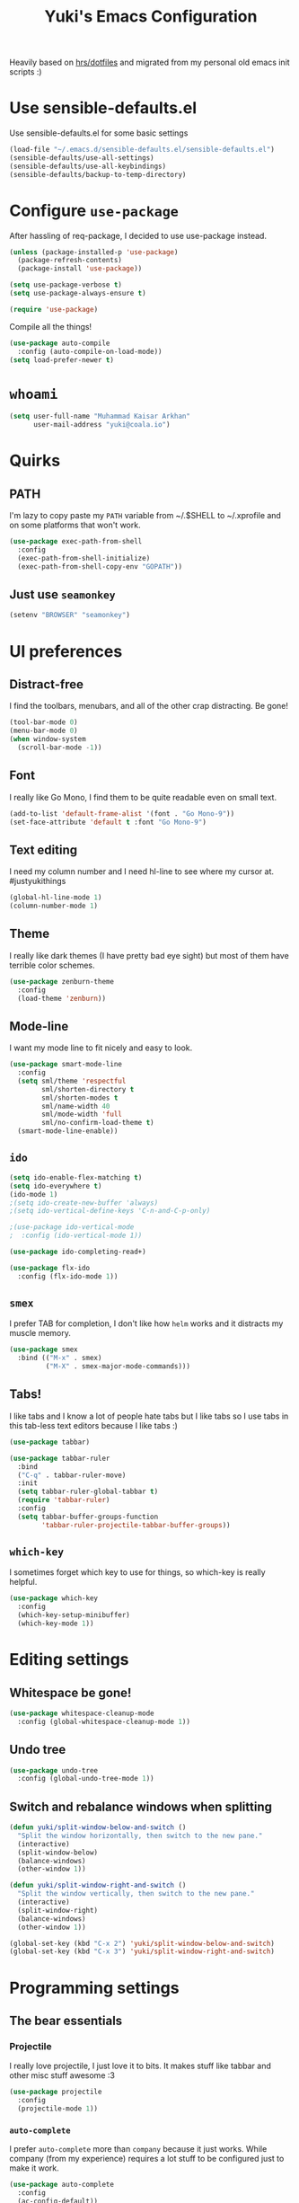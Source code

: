 #+TITLE: Yuki's Emacs Configuration

Heavily based on [[https://github.com/hrs/dotfiles][hrs/dotfiles]] and migrated from my personal old emacs init
scripts :)

* Use sensible-defaults.el

  Use sensible-defaults.el for some basic settings

  #+BEGIN_SRC emacs-lisp
    (load-file "~/.emacs.d/sensible-defaults.el/sensible-defaults.el")
    (sensible-defaults/use-all-settings)
    (sensible-defaults/use-all-keybindings)
    (sensible-defaults/backup-to-temp-directory)
  #+END_SRC

* Configure =use-package=

  After hassling of req-package, I decided to use use-package instead.

  #+BEGIN_SRC emacs-lisp
    (unless (package-installed-p 'use-package)
      (package-refresh-contents)
      (package-install 'use-package))

    (setq use-package-verbose t)
    (setq use-package-always-ensure t)

    (require 'use-package)
  #+END_SRC

  Compile all the things!

  #+BEGIN_SRC emacs-lisp
    (use-package auto-compile
      :config (auto-compile-on-load-mode))
    (setq load-prefer-newer t)
  #+END_SRC

* =whoami=

  #+BEGIN_SRC emacs-lisp
    (setq user-full-name "Muhammad Kaisar Arkhan"
          user-mail-address "yuki@coala.io")
  #+END_SRC

* Quirks
** PATH

   I'm lazy to copy paste my =PATH= variable from ~/.$SHELL to ~/.xprofile and
   on some platforms that won't work.

   #+BEGIN_SRC emacs-lisp
     (use-package exec-path-from-shell
       :config
       (exec-path-from-shell-initialize)
       (exec-path-from-shell-copy-env "GOPATH"))
   #+END_SRC

** Just use =seamonkey=

   #+BEGIN_SRC emacs-lisp
     (setenv "BROWSER" "seamonkey")
   #+END_SRC

* UI preferences
** Distract-free

   I find the toolbars, menubars, and all of the other crap distracting. Be gone!

   #+BEGIN_SRC emacs-lisp
     (tool-bar-mode 0)
     (menu-bar-mode 0)
     (when window-system
       (scroll-bar-mode -1))
   #+END_SRC

** Font

   I really like Go Mono, I find them to be quite readable even on small text.

   #+BEGIN_SRC emacs-lisp
     (add-to-list 'default-frame-alist '(font . "Go Mono-9"))
     (set-face-attribute 'default t :font "Go Mono-9")
   #+END_SRC

** Text editing

   I need my column number and I need hl-line to see where my cursor at.
   #justyukithings

   #+BEGIN_SRC emacs-lisp
     (global-hl-line-mode 1)
     (column-number-mode 1)
   #+END_SRC

** Theme

   I really like dark themes (I have pretty bad eye sight) but most of them have
   terrible color schemes.

   #+BEGIN_SRC emacs-lisp
     (use-package zenburn-theme
       :config
       (load-theme 'zenburn))
   #+END_SRC

** Mode-line

   I want my mode line to fit nicely and easy to look.

   #+BEGIN_SRC emacs-lisp
     (use-package smart-mode-line
       :config
       (setq sml/theme 'respectful
             sml/shorten-directory t
             sml/shorten-modes t
             sml/name-width 40
             sml/mode-width 'full
             sml/no-confirm-load-theme t)
       (smart-mode-line-enable))
   #+END_SRC

** =ido=

   #+BEGIN_SRC emacs-lisp
     (setq ido-enable-flex-matching t)
     (setq ido-everywhere t)
     (ido-mode 1)
     ;(setq ido-create-new-buffer 'always)
     ;(setq ido-vertical-define-keys 'C-n-and-C-p-only)

     ;(use-package ido-vertical-mode
     ;  :config (ido-vertical-mode 1))

     (use-package ido-completing-read+)

     (use-package flx-ido
       :config (flx-ido-mode 1))
   #+END_SRC

** =smex=

   I prefer TAB for completion, I don't like how =helm= works and it distracts
   my muscle memory.

   #+BEGIN_SRC emacs-lisp
     (use-package smex
       :bind (("M-x" . smex)
              ("M-X" . smex-major-mode-commands)))
   #+END_SRC

** Tabs!

   I like tabs and I know a lot of people hate tabs but I like tabs so I use tabs
   in this tab-less text editors because I like tabs :)

   #+BEGIN_SRC emacs-lisp
     (use-package tabbar)

     (use-package tabbar-ruler
       :bind
       ("C-q" . tabbar-ruler-move)
       :init
       (setq tabbar-ruler-global-tabbar t)
       (require 'tabbar-ruler)
       :config
       (setq tabbar-buffer-groups-function
             'tabbar-ruler-projectile-tabbar-buffer-groups))

   #+END_SRC

** =which-key=

   I sometimes forget which key to use for things, so which-key is really
   helpful.

   #+BEGIN_SRC emacs-lisp
     (use-package which-key
       :config
       (which-key-setup-minibuffer)
       (which-key-mode 1))
   #+END_SRC

* Editing settings
** Whitespace be gone!

   #+BEGIN_SRC emacs-lisp
     (use-package whitespace-cleanup-mode
       :config (global-whitespace-cleanup-mode 1))
   #+END_SRC

** Undo tree

   #+BEGIN_SRC emacs-lisp
     (use-package undo-tree
       :config (global-undo-tree-mode 1))
   #+END_SRC

** Switch and rebalance windows when splitting

   #+BEGIN_SRC emacs-lisp
     (defun yuki/split-window-below-and-switch ()
       "Split the window horizontally, then switch to the new pane."
       (interactive)
       (split-window-below)
       (balance-windows)
       (other-window 1))

     (defun yuki/split-window-right-and-switch ()
       "Split the window vertically, then switch to the new pane."
       (interactive)
       (split-window-right)
       (balance-windows)
       (other-window 1))

     (global-set-key (kbd "C-x 2") 'yuki/split-window-below-and-switch)
     (global-set-key (kbd "C-x 3") 'yuki/split-window-right-and-switch)
   #+END_SRC

* Programming settings
** The bear essentials
*** Projectile

    I really love projectile, I just love it to bits. It makes stuff like tabbar
    and other misc stuff awesome :3

    #+BEGIN_SRC emacs-lisp
      (use-package projectile
        :config
        (projectile-mode 1))
    #+END_SRC

*** =auto-complete=

    I prefer =auto-complete= more than =company= because it just works. While
    company (from my experience) requires a lot stuff to be configured just to
    make it work.

    #+BEGIN_SRC emacs-lisp
      (use-package auto-complete
        :config
        (ac-config-default))
    #+END_SRC

*** =flycheck=

    Just =flycheck=, nothing special.

    #+BEGIN_SRC emacs-lisp
      (use-package flycheck
        :config
        (global-flycheck-mode 1))
    #+END_SRC

*** Magit

    Magit is AWESOME. I use it a lot more than =git= itself.

    #+BEGIN_SRC emacs-lisp
      (use-package magit
        :bind ("C-c C-z" . magit-status))
    #+END_SRC

*** Origami

    Origami is basically org-style code folding, which is nice.

    #+BEGIN_SRC emacs-lisp
      (use-package origami
        :bind ("C-." . origami-toggle-node)
        :config
        (global-origami-mode 1))
    #+END_SRC

*** Smart Parentheses

    I don't like having to close my parenthese manually, especially when
    programming in Lisp.

    #+BEGIN_SRC emacs-lisp
      (use-package smartparens
        :config (smartparens-global-mode 1))
    #+END_SRC

*** Highlight Parentheses

    I need it to be highlighted so I know which parentheses closes which. Also,
    Lisp.

    #+BEGIN_SRC emacs-lisp
      (use-package highlight-parentheses
        :config (global-highlight-parentheses-mode 1))
    #+END_SRC

*** No =TAB= allowed

    =TAB=s sucks. I really hate looking at them when using the terminal.

    #+BEGIN_SRC emacs-lisp
      (setq-default indent-tabs-mode nil)
    #+END_SRC

** Python

   I use Python daily now (Thanks coala!) and this setup is pretty basic but it
   does the job.

   #+BEGIN_SRC emacs-lisp
     (use-package virtualenvwrapper
       :init (setq venv-location "~/.virtualenvs")
       :config
       (venv-initialize-interactive-shells)
       (venv-initialize-eshell))

     (use-package jedi
       :config
       (setq jedi:setup-keys t)
       (setq jedi:complete-on-dot t)
       (add-hook 'python-mode-hook
                 (lambda ()
                   (jedi:setup)
                   (jedi:ac-setup))))
   #+END_SRC

** Go

   Nothing special here, just the usual go mode with autocomplete

   #+BEGIN_SRC emacs-lisp
     (use-package go-mode)
     (use-package go-autocomplete)
   #+END_SRC

** Haskell

   Well, other than =intero=, there's really nothing special about this as well

   #+BEGIN_SRC emacs-lisp
     (use-package haskell-mode)

     (use-package intero
       :config (add-hook 'haskell-mode-hook 'intero-mode))
   #+END_SRC

** Lisp
*** Scheme

   Just geiser, /shrug/

   #+BEGIN_SRC emacs-lisp
     (use-package geiser)
   #+END_SRC

*** Common Lisp

    Well, Common Lisp is a guilty pleasure of mine ;)

    #+BEGIN_SRC emacs-lisp
      (use-package slime
        :config
        (setq inferior-lisp-program "/usr/bin/sbcl")
        (setq slime-contribs '(slime-fancy)))
    #+END_SRC

** Web

   I don't do web development that much but sometimes I do for stuff like fixing
   broken templates or little amount of repairs.

   #+BEGIN_SRC emacs-lisp
     (use-package web-mode
       :mode
       (("\\.phtml\\'" . web-mode)
        ("\\.tpl\\.php\\'" . web-mode)
        ("\\.[agj]sp\\'" . web-mode)
        ("\\.erb\\'" . web-mode)
        ("\\.mustache\\'" . web-mode)
        ("\\.djhtml\\'" . web-mode)
        ("\\.html?\\'" . web-mode)))
   #+END_SRC

** Ruby

   I don't code Ruby that much anymore but I still have it setup just in case I go
   back to it.

   #+BEGIN_SRC emacs-lisp
     (use-package robe
       :config
       (add-hook 'ruby-mode-hook 'robe-mode)
       (add-hook 'robe-mode-hook 'ac-robe-setup))

     (use-package rubocop
       :config (add-hook 'ruby-mode-hook 'rubocop-mode))
   #+END_SRC

** C/C++

   Just stuff that I use when programming in C. I rarely do C++ (because it sucks,
   IMO). Irony is pretty great.

   #+BEGIN_SRC emacs-lisp
     (use-package irony
       :init
       (defun my-irony-hook ()
         (add-to-list 'ac-sources 'ac-source-irony))
       (add-hook 'irony-mode-hook 'my-irony-hook)
       :config
       (add-hook 'c-mode-hook 'irony-mode)
       (add-hook 'c++-mode-hook 'irony-mode))

     (use-package flycheck-irony)
   #+END_SRC

** Dockerfile

   Nothing special, just =dockerfile-mode=

   #+BEGIN_SRC emacs-lisp
     (use-package dockerfile-mode)
   #+END_SRC

** YAML
   Just =yaml-mode=

   #+BEGIN_SRC emacs-lisp
     (use-package yaml-mode)
   #+END_SRC

* Writing
** AsciiDoc

   I like AsciiDoc, but I think =org-mode= is slowly replacing  do you mean not all =txt= files =adoc= files?!

   #+BEGIN_SRC emacs-lisp
     (use-package adoc-mode
       :mode
       (("\\.adoc\\'" . adoc-mode)
        ("\\.asciidoc\\'" . adoc-mode)))
   #+END_SRC

** Markdown

   I seriously hate markdown but I'm forced to use it because a lot of people
   like it. Whatever I guess.

   #+BEGIN_SRC emacs-lisp
     (use-package markdown-mode
       :mode
       (("\\.md\\'" . markdown-mode)
        ("\\.markdown\\'" . markdown-mode)))
   #+END_SRC

* All things =org=
** Make =code= pretty

   I don't like looking at my code on org without pretty highlights.

   #+BEGIN_SRC emacs-lisp
     (setq org-src-fontify-natively t)
   #+END_SRC

** IPython

   I like IPython and I want to use it with =org-mode=.

   #+BEGIN_SRC emacs-lisp
     (use-package ob-ipython)
   #+END_SRC

** Bullets

   I just like them.

   #+BEGIN_SRC emacs-lisp
     (use-package org-bullets
       :config
       (add-hook 'org-mode-hook
                 (lambda ()
                   (org-bullets-mode t))))
   #+END_SRC

** Ellipsis

   #+BEGIN_SRC emacs-lisp
     (setq org-ellipsis "⤵")
   #+END_SRC

** Use the same window when editing code

   #+BEGIN_SRC emacs-lisp
     (setq org-src-window-setup 'current-window)
   #+END_SRC

** Enable spell checking in org

   #+BEGIN_SRC emacs-lisp
     (add-hook 'org-mode-hook 'flyspell-mode)
   #+END_SRC

** Make TABs native in code

   #+BEGIN_SRC emacs-lisp
     (setq org-src-tab-acts-natively t)
   #+END_SRC

** Exports

   #+BEGIN_SRC emacs-lisp
     (require 'ox-beamer)
     (require 'ox-md)
   #+END_SRC

** Task management
*** Setup directories

    I store my org files in =~/org= and have that sync with Syncthing to my other
    machines and Android Phone. Finished tasks goes to =~/org/archive.org=.

    #+BEGIN_SRC emacs-lisp
      (setq org-directory "~/org")

      (defun org-file-path (filename)
        "Return the absolute address of an org file, given its relative name."
        (concat (file-name-as-directory org-directory) filename))

      (setq org-index-file (org-file-path "index.org"))
      (setq org-archive-location
            (concat (org-file-path "archive.org") "::* From %s"))
    #+END_SRC

    TODOs goes to index.

    #+BEGIN_SRC emacs-lisp
      (setq org-agenda-files (list org-index-file))
    #+END_SRC

    Archive TODO when done.

    #+BEGIN_SRC emacs-lisp
      (defun yuki/mark-done-and-archive ()
        "Mark the state of an org-mode item as DONE and archive it."
        (interactive)
        (org-todo 'done)
        (org-archive-subtree))

      (define-key org-mode-map (kbd "C-c C-x C-s") 'yuki/mark-done-and-archive)
    #+END_SRC

    Record the time that a TODO was archived.

    #+BEGIN_SRC emacs-lisp
      (setq org-log-done 'time)
    #+END_SRC

*** Capture templates

    #+BEGIN_SRC emacs-lisp
      (setq org-capture-templates
            '(("t" "Todo"
               entry
               (file+headline org-index-file "Inbox")
               "* TODO %?\n  CREATED: %u\n")

              ("w" "Anime to watch"
               entry
               (file (org-file-path "to-watch.org")))

              ("f" "Finished anime"
               table-line (file (org-file-path "finished.org")))))
    #+END_SRC

*** Keybindings

    #+BEGIN_SRC emacs-lisp
      (define-key global-map "\C-cl" 'org-store-link)
      (define-key global-map "\C-ca" 'org-agenda)
      (define-key global-map "\C-cc" 'org-capture)
    #+END_SRC

    Open TODO list

    #+BEGIN_SRC emacs-lisp
      (defun open-index-file ()
        "Open the master org TODO list."
        (interactive)
        (find-file org-index-file)
        (flycheck-mode -1)
        (end-of-buffer))

      (global-set-key (kbd "C-c i") 'open-index-file)
    #+END_SRC

    Capture TODO

    #+BEGIN_SRC emacs-lisp
      (defun org-capture-todo ()
        (interactive)
        (org-capture :keys "t"))

      (global-set-key (kbd "M-n") 'org-capture-todo)
    #+END_SRC

** Exporting
*** HTML

    Don't publish my contact information

    #+BEGIN_SRC emacs-lisp
      (setq org-html-postamble nil)
    #+END_SRC

*** PDF

    #+BEGIN_SRC emacs-lisp
      (setq org-latex-pdf-process
            '("xelatex -shell-escape -interaction nonstopmode -output-directory %o %f"
              "xelatex -shell-escape -interaction nonstopmode -output-directory %o %f"
              "xelatex -shell-escape -interaction nonstopmode -output-directory %o %f"))

      (add-to-list 'org-latex-packages-alist '("" "minted"))
      (setq org-latex-listings 'minted)
    #+END_SRC

* Terminal

  #+BEGIN_SRC emacs-lisp
    (defun yuki/term-paste (&optional string)
      (interactive)
      (process-send-string
       (get-buffer-process (current-buffer))
       (if string string (current-kill 0))))

    (use-package multi-term
      :bind ("C-c t" . multi-term)
      :config
      (setq multi-term-program-switches "--login")
      (add-hook 'term-mode-hook
                (lambda ()
                  (goto-address-mode)
                  (define-key term-raw-map (kbd "C-y") 'yuki/term-paste)
                  (define-key term-raw-map (kbd "<mouse-2>") 'yuki/term-paste)
                  (define-key term-raw-map (kbd "M-o") 'other-window))))
  #+END_SRC
